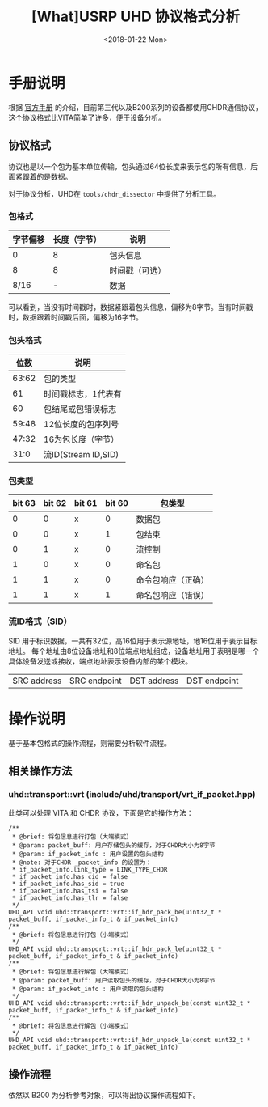 #+TITLE: [What]USRP UHD 协议格式分析
#+DATE: <2018-01-22 Mon> 
#+TAGS: protocol_rf
#+LAYOUT: post 
#+CATEGORIES: RF, protocol, UHD
#+NAME: <rf_protocol_uhd_device_protocol.org>
#+OPTIONS: ^:nil 
#+OPTIONS: ^:{}

* 手册说明
根据 [[http://files.ettus.com/manual/page_rtp.html][官方手册]] 的介绍，目前第三代以及B200系列的设备都使用CHDR通信协议，这个协议格式比VITA简单了许多，便于设备分析。
** 协议格式
协议也是以一个包为基本单位传输，包头通过64位长度来表示包的所有信息，后面紧跟着的是数据。

对于协议分析，UHD在 =tools/chdr_dissector= 中提供了分析工具。
*** 包格式
| 字节偏移 | 长度（字节） | 说明           |
|----------+--------------+----------------|
|        0 |            8 | 包头信息       |
|        8 |            8 | 时间戳（可选） |
|     8/16 |            - | 数据           | 

可以看到，当没有时间戳时，数据紧跟着包头信息，偏移为8字节。当有时间戳时，数据跟着时间戳后面，偏移为16字节。

*** 包头格式
|  位数 | 说明                |
|-------+---------------------|
| 63:62 | 包的类型            |
|    61 | 时间戳标志，1代表有 |
|    60 | 包结尾或包错误标志  |
| 59:48 | 12位长度的包序列号  |
| 47:32 | 16为包长度（字节）  |
|  31:0 | 流ID(Stream ID,SID) |

*** 包类型
| bit 63 | bit 62 | bit 61 | bit 60 | 包类型             |
|--------+--------+--------+--------+--------------------|
|      0 |      0 | x      |      0 | 数据包             |
|      0 |      0 | x      |      1 | 包结束             |
|      0 |      1 | x      |      0 | 流控制             |
|      1 |      0 | x      |      0 | 命名包             |
|      1 |      1 | x      |      0 | 命令包响应（正确） |
|      1 |      1 | x      |      1 | 命名包响应（错误） |
*** 流ID格式（SID）
SID 用于标识数据，一共有32位，高16位用于表示源地址，地16位用于表示目标地址。
每个地址由8位设备地址和8位端点地址组成，设备地址用于表明是哪一个具体设备发送或接收，端点地址表示设备内部的某个模块。

| SRC address | SRC endpoint | DST address | DST endpoint|

* 操作说明
基于基本包格式的操作流程，则需要分析软件流程。
** 相关操作方法
*** uhd::transport::vrt (include/uhd/transport/vrt_if_packet.hpp)
此类可以处理 VITA 和 CHDR 协议，下面是它的操作方法：
#+BEGIN_SRC c++
/**
 ,* @brief: 将包信息进行打包（大端模式）
 ,* @param: packet_buff: 用户存储包头的缓存，对于CHDR大小为8字节
 ,* @param: if_packet_info : 用户设置的包头结构
 ,* @note: 对于CHDR _packet_info 的设置为：
 ,* if_packet_info.link_type = LINK_TYPE_CHDR
 ,* if_packet_info.has_cid = false
 ,* if_packet_info.has_sid = true
 ,* if_packet_info.has_tsi = false
 ,* if_packet_info.has_tlr = false
 ,*/
UHD_API void uhd::transport::vrt::if_hdr_pack_be(uint32_t * packet_buff, if_packet_info_t & if_packet_info)
/**
 ,* @brief: 将包信息进行打包（小端模式）
 ,*/
UHD_API void uhd::transport::vrt::if_hdr_pack_le(uint32_t * packet_buff, if_packet_info_t & if_packet_info)
/**
 ,* @brief: 将包信息进行解包（大端模式）
 ,* @param: packet_buff: 用户读取包头的缓存，对于CHDR大小为8字节
 ,* @param: if_packet_info : 用户读取的包头结构
 ,*/
UHD_API void uhd::transport::vrt::if_hdr_unpack_be(const uint32_t * packet_buff, if_packet_info_t & if_packet_info)
/**
 ,* @brief: 将包信息进行解包（小端模式）
 ,*/
UHD_API void uhd::transport::vrt::if_hdr_unpack_le(const uint32_t * packet_buff, if_packet_info_t & if_packet_info)
#+END_SRC
** 操作流程
依然以 B200 为分析参考对象，可以得出协议操作流程如下。


